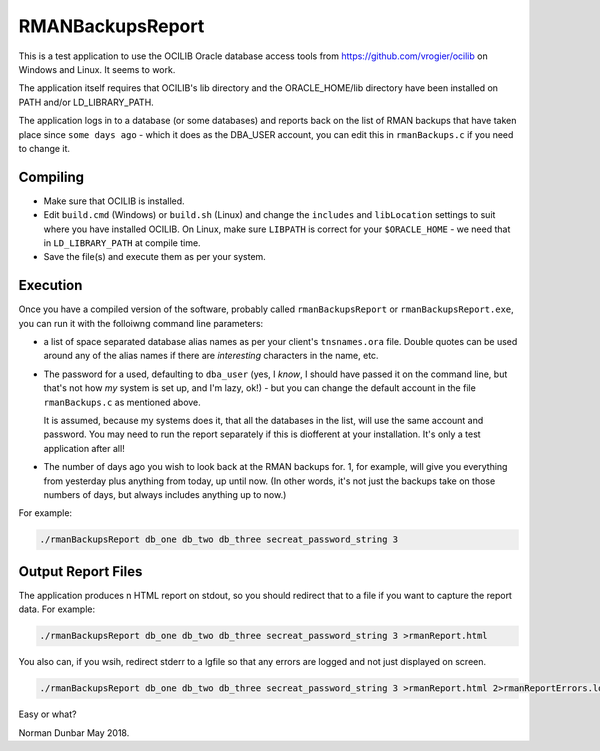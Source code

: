 RMANBackupsReport
=================

This is a test application to use the OCILIB Oracle database access tools from `<https://github.com/vrogier/ocilib>`_ on Windows and Linux. It seems to work.

The application itself requires that OCILIB's lib directory and the ORACLE_HOME/lib directory have been installed on PATH and/or LD_LIBRARY_PATH.

The application logs in to a database (or some databases) and reports back on the list of RMAN backups that have taken place since ``some days ago`` - which it does as the DBA_USER account, you can edit this in ``rmanBackups.c`` if you need to change it.

Compiling
---------

*   Make sure that OCILIB is installed.
*   Edit ``build.cmd`` (Windows) or ``build.sh`` (Linux) and change the ``includes`` and ``libLocation`` settings to suit where you have installed OCILIB. On Linux, make sure ``LIBPATH`` is correct for your ``$ORACLE_HOME`` - we need that in ``LD_LIBRARY_PATH`` at compile time.
*   Save the file(s) and execute them as per your system.

Execution
---------

Once you have a compiled version of the software, probably called ``rmanBackupsReport`` or ``rmanBackupsReport.exe``, you can run it with the folloiwng command line parameters:

*   a list of space separated database alias names as per your client's ``tnsnames.ora`` file. Double quotes can be used around any of the alias names if there are *interesting* characters in the name, etc.

*   The password for a used, defaulting to ``dba_user`` (yes, I *know*, I should have passed it on the command line, but that's not how *my* system is set up, and I'm lazy, ok!) - but you can change the default account in the file ``rmanBackups.c`` as mentioned above.
    
    It is assumed, because my systems does it, that all the databases in the list, will use the same account and password. You may need to run the report separately if this is diofferent at your installation. It's only a test application after all!

*   The number of days ago you wish to look back at the RMAN backups for. 1, for example, will give you everything from yesterday plus anything from today, up until now. (In other words, it's not just the backups take on those numbers of days, but always includes anything up to now.)

For example:

..  code-block:: bash

    ./rmanBackupsReport db_one db_two db_three secreat_password_string 3

Output Report Files
-------------------

The application produces n HTML report on stdout, so you should redirect that to a file if you want to capture the report data. For example:

..  code-block:: bash

    ./rmanBackupsReport db_one db_two db_three secreat_password_string 3 >rmanReport.html

You also can, if you wsih, redirect stderr to a lgfile so that any errors are logged and not just displayed on screen.

..  code-block:: bash

    ./rmanBackupsReport db_one db_two db_three secreat_password_string 3 >rmanReport.html 2>rmanReportErrors.log

Easy or what?

Norman Dunbar
May 2018.






